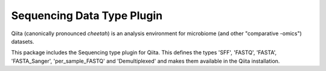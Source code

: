 Sequencing Data Type Plugin
===========================

|Build Status|

Qiita (canonically pronounced *cheetah*) is an analysis environment for microbiome (and other "comparative -omics") datasets.

This package includes the Sequencing type plugin for Qiita. This defines the types 'SFF', 'FASTQ', 'FASTA', 'FASTA_Sanger', 'per_sample_FASTQ' and 'Demultiplexed' and makes them available in the Qiita installation.

.. |Build Status| image:: https://github.com/qiita-spots/qtp-sequencing/actions/workflows/qiita-plugin-ci.yml/badge.svg
  :target: https://github.com/qiita-spots/qtp-sequencing/actions/workflows/qiita-plugin-ci.yml

